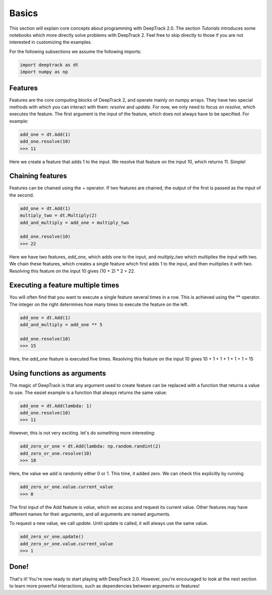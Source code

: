 Basics
======

This section will explain core concepts about programming with DeepTrack 2.0. The section `Tutorials` introduces some notebooks which more directly solve problems with DeepTrack 2. Feel free to skip directly to those if you are not interested in customizing the examples.

For the following subsections we assume the following imports:

.. code-block:: python

   import deeptrack as dt
   import numpy as np


Features
--------

Features are the core computing blocks of DeepTrack 2, and operate mainly on numpy arrays. They have two special methods with which you can interact with them: `resolve` and `update`. For now, we only need to focus on `resolve`, which executes the feature. The first argument is the input of the feature, which does not always have to be specified. For example:

.. code-block:: python

    add_one = dt.Add(1)
    add_one.resolve(10)
    >>> 11

    
Here we create a feature that adds 1 to the input. We resolve that feature on the input 10, which returns 11. Simple!

Chaining features
-----------------

Features can be chained using the + operator. If two features are chained, the output of the first is passed as the input of the second.

.. code-block:: python

    add_one = dt.Add(1)
    multiply_two = dt.Multiply(2)
    add_and_multiply = add_one + multiply_two

    add_one.resolve(10)
    >>> 22


Here we have two features, `add_one`, which adds one to the input, and `multiply_two` which multiplies the input with two. We chain these features, which creates a single feature which first adds 1 to the input, and then multiplies it with two. Resolving this feature on the input 10 gives (10 + 2) * 2 = 22.

Executing a feature multiple times
----------------------------------


You will often find that you want to execute a single feature several times in a row. This is achieved using the ** operator. The integer on the right determines how many times to execute the feature on the left.

.. code-block:: python

    add_one = dt.Add(1)
    add_and_multiply = add_one ** 5

    add_one.resolve(10)
    >>> 15

Here, the `add_one` feature is executed five times. Resolving this feature on the input 10 gives 10 + 1 + 1 + 1 + 1 + 1 = 15

Using functions as arguments
----------------------------

The magic of DeepTrack is that any argument used to create feature can be replaced with a function that returns a value to use. The easiet example is a function that always returns the same value:

.. code-block:: python

    add_one = dt.Add(lambda: 1)
    add_one.resolve(10)
    >>> 11


However, this is not very exciting. let's do something more interesting:

.. code-block:: python

    add_zero_or_one = dt.Add(lambda: np.random.randint(2)
    add_zero_or_one.resolve(10)
    >>> 10


Here, the value we add is randomly either 0 or 1. This time, it added zero. We can check this explicitly by running

.. code-block:: python

    add_zero_or_one.value.current_value
    >>> 0


The first input of the Add feature is `value`, which we access and request its current value. Other features may have different names for their arguments, and all arguments are named arguments. 

To request a new value, we call `update`. Until update is called, it will always use the same value.

.. code-block:: python

    add_zero_or_one.update()
    add_zero_or_one.value.current_value
    >>> 1


Done!
-----

That's it! You're now ready to start playing with DeepTrack 2.0. However, you're encouraged to look at the next section to learn more powerful interactions, such as dependencies between arguments or features!